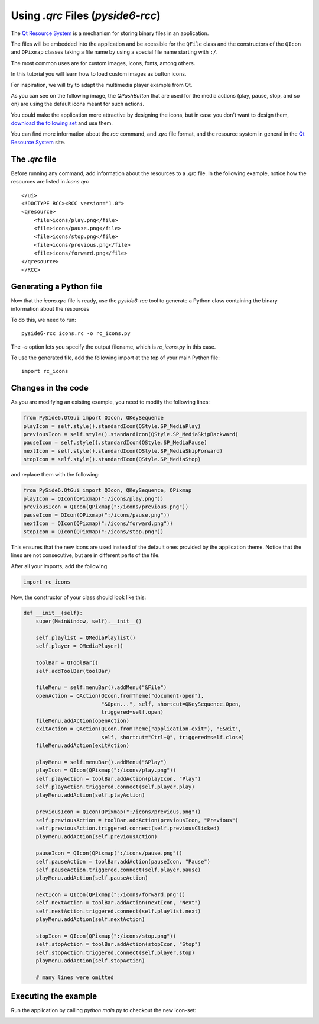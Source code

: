 .. _using_qrc_files:

Using `.qrc` Files (`pyside6-rcc`)
**********************************

The `Qt Resource System`_ is a mechanism for storing binary files
in an application.

The files will be embedded into the application and be acessible for the
``QFile`` class and the constructors of the ``QIcon`` and ``QPixmap``
classes taking a file name by using a special file name starting with ``:/``.

The most common uses are for custom images, icons, fonts, among others.

In this tutorial you will learn how to load custom images as button icons.

For inspiration, we will try to adapt the multimedia player example
from Qt.

As you can see on the following image, the `QPushButton` that are used
for the media actions (play, pause, stop, and so on) are using the
default icons meant for such actions.

.. image:: player.png
   :alt: Multimedia Player Qt Example

You could make the application more attractive by designing the icons,
but in case you don't want to design them, `download the following set`_
and use them.

.. image:: icons.png
   :alt: New Multimedia icons

You can find more information about the `rcc` command, and `.qrc` file
format, and the resource system in general in the `Qt Resource System`_
site.

.. _`download the following set`: icons/


The `.qrc` file
================

Before running any command, add information about the resources to a `.qrc`
file.
In the following example, notice how the resources are listed in `icons.qrc`

::

    </ui>
    <!DOCTYPE RCC><RCC version="1.0">
    <qresource>
        <file>icons/play.png</file>
        <file>icons/pause.png</file>
        <file>icons/stop.png</file>
        <file>icons/previous.png</file>
        <file>icons/forward.png</file>
    </qresource>
    </RCC>


Generating a Python file
=========================

Now that the `icons.qrc` file is ready, use the `pyside6-rcc` tool to generate
a Python class containing the binary information about the resources

To do this, we need to run::

    pyside6-rcc icons.rc -o rc_icons.py

The `-o` option lets you specify the output filename,
which is `rc_icons.py` in this case.

To use the generated file, add the following import at the top of your main Python file::

    import rc_icons


Changes in the code
===================

As you are modifying an existing example, you need to modify the following
lines:

.. code-block:: python

    from PySide6.QtGui import QIcon, QKeySequence
    playIcon = self.style().standardIcon(QStyle.SP_MediaPlay)
    previousIcon = self.style().standardIcon(QStyle.SP_MediaSkipBackward)
    pauseIcon = self.style().standardIcon(QStyle.SP_MediaPause)
    nextIcon = self.style().standardIcon(QStyle.SP_MediaSkipForward)
    stopIcon = self.style().standardIcon(QStyle.SP_MediaStop)

and replace them with the following:

.. code-block:: python

    from PySide6.QtGui import QIcon, QKeySequence, QPixmap
    playIcon = QIcon(QPixmap(":/icons/play.png"))
    previousIcon = QIcon(QPixmap(":/icons/previous.png"))
    pauseIcon = QIcon(QPixmap(":/icons/pause.png"))
    nextIcon = QIcon(QPixmap(":/icons/forward.png"))
    stopIcon = QIcon(QPixmap(":/icons/stop.png"))

This ensures that the new icons are used instead of the default ones provided
by the application theme.
Notice that the lines are not consecutive, but are in different parts
of the file.

After all your imports, add the following

.. code-block:: python

    import rc_icons

Now, the constructor of your class should look like this:

.. code-block:: python

    def __init__(self):
        super(MainWindow, self).__init__()

        self.playlist = QMediaPlaylist()
        self.player = QMediaPlayer()

        toolBar = QToolBar()
        self.addToolBar(toolBar)

        fileMenu = self.menuBar().addMenu("&File")
        openAction = QAction(QIcon.fromTheme("document-open"),
                             "&Open...", self, shortcut=QKeySequence.Open,
                             triggered=self.open)
        fileMenu.addAction(openAction)
        exitAction = QAction(QIcon.fromTheme("application-exit"), "E&xit",
                             self, shortcut="Ctrl+Q", triggered=self.close)
        fileMenu.addAction(exitAction)

        playMenu = self.menuBar().addMenu("&Play")
        playIcon = QIcon(QPixmap(":/icons/play.png"))
        self.playAction = toolBar.addAction(playIcon, "Play")
        self.playAction.triggered.connect(self.player.play)
        playMenu.addAction(self.playAction)

        previousIcon = QIcon(QPixmap(":/icons/previous.png"))
        self.previousAction = toolBar.addAction(previousIcon, "Previous")
        self.previousAction.triggered.connect(self.previousClicked)
        playMenu.addAction(self.previousAction)

        pauseIcon = QIcon(QPixmap(":/icons/pause.png"))
        self.pauseAction = toolBar.addAction(pauseIcon, "Pause")
        self.pauseAction.triggered.connect(self.player.pause)
        playMenu.addAction(self.pauseAction)

        nextIcon = QIcon(QPixmap(":/icons/forward.png"))
        self.nextAction = toolBar.addAction(nextIcon, "Next")
        self.nextAction.triggered.connect(self.playlist.next)
        playMenu.addAction(self.nextAction)

        stopIcon = QIcon(QPixmap(":/icons/stop.png"))
        self.stopAction = toolBar.addAction(stopIcon, "Stop")
        self.stopAction.triggered.connect(self.player.stop)
        playMenu.addAction(self.stopAction)

        # many lines were omitted

Executing the example
=====================

Run the application by calling `python main.py` to checkout the new icon-set:

.. image:: player-new.png
   :alt: New Multimedia Player Qt Example

.. _`Qt Resource System`: https://doc.qt.io/qt-5/resources.html
